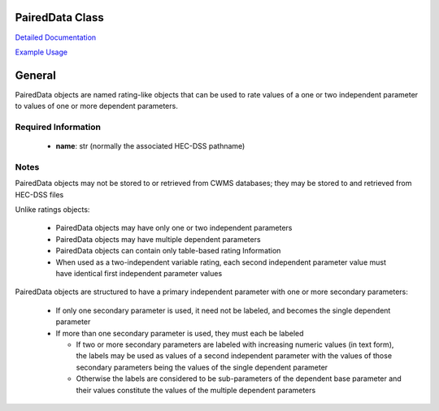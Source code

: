 PairedData Class
================

`Detailed Documentation <https://hydrologicengineeringcenter.github.io/hec-python-library/hec/rating.html#PairedData>`_

`Example Usage <https://github.com/HydrologicEngineeringCenter/hec-python-library/blob/main/examples/paired_data_examples.ipynb>`_

General
=======

PairedData objects are named rating-like objects that can be used to rate values of a one or two independent parameter to values of one or more dependent parameters.

Required Information
--------------------

 - **name**: str (normally the associated HEC-DSS pathname)
  
Notes
-----

PairedData objects may not be stored to or retrieved from CWMS databases; they may be stored to and retrieved from HEC-DSS files

Unlike ratings objects:

 - PairedData objects may have only one or two independent parameters
 - PairedData objects may have multiple dependent parameters
 - PairedData objects can contain only table-based rating Information
 - When used as a two-independent variable rating, each second independent parameter value must have identical first independent parameter values

PairedData objects are structured to have a primary independent parameter with one or more secondary parameters:

 - If only one secondary parameter is used, it need not be labeled, and becomes the single dependent parameter
 - If more than one secondary parameter is used, they must each be labeled
 
   -  If two or more secondary parameters are labeled with increasing numeric values (in text form), the labels may be used as values of a second independent parameter with the values of those secondary parameters being the values of the single dependent parameter
   -  Otherwise the labels are considered to be sub-parameters of the dependent base parameter and their values constitute the values of the multiple dependent parameters